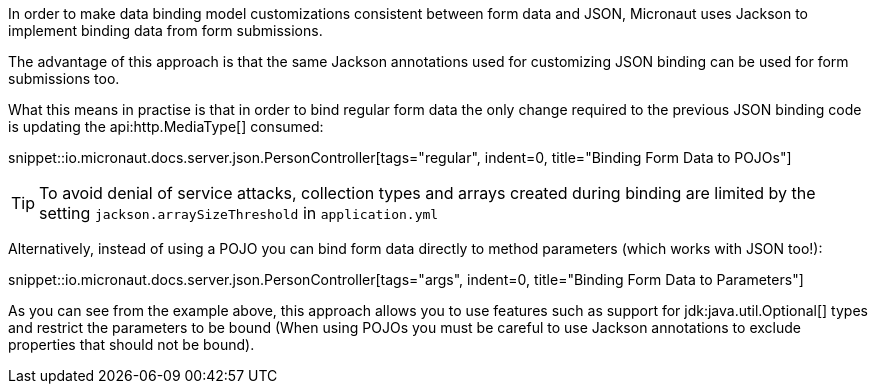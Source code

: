 In order to make data binding model customizations consistent between form data and JSON, Micronaut uses Jackson to implement binding data from form submissions.

The advantage of this approach is that the same Jackson annotations used for customizing JSON binding can be used for form submissions too.

What this means in practise is that in order to bind regular form data the only change required to the previous JSON binding code is updating the api:http.MediaType[] consumed:

snippet::io.micronaut.docs.server.json.PersonController[tags="regular", indent=0, title="Binding Form Data to POJOs"]

TIP: To avoid denial of service attacks, collection types and arrays created during binding are limited by the setting `jackson.arraySizeThreshold` in `application.yml`

Alternatively, instead of using a POJO you can bind form data directly to method parameters (which works with JSON too!):

snippet::io.micronaut.docs.server.json.PersonController[tags="args", indent=0, title="Binding Form Data to Parameters"]

As you can see from the example above, this approach allows you to use features such as support for jdk:java.util.Optional[] types and restrict the parameters to be bound (When using POJOs you must be careful to use Jackson annotations to exclude properties that should not be bound).